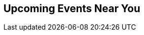 // Events near you
// FIXME: events.json returns empty??

:site_url: http://neo4j.com

[subs=attributes]
++++
<section class="upcoming-events">
	<div class="row">
		<div class="small-12 columns">
			<h2>Upcoming Events Near You</h2>
			<ul class="events-list item-list small-block-grid-1 medium-block-grid-3"></ul>
		</div>
	</div>
	<div class="row">
		<div class="small-12 columns text-center">
			<a class="button more" href="/events/#/events" style="display:none">More Events</a>
			<a id="events-list-btn" class="toggle-arrow" href=""></a>
		</div>
	</div>
</section>

<script>
  var GEO_IP_SERVICE_URL = "http://freegeoip-1183212446.us-east-1.elb.amazonaws.com:8080/json/";

  var eventsAdded = 0;
  var eventsSource = [];
  var sixWeeksFromNow = Date.now() + 42 * 24 * 3600 * 1000;
  var eventsAddedUrls = [];

  function addEvent(event) {
      var date = Date.parse(event.Start.split(" ")[0]);
      if (date > sixWeeksFromNow || eventsAdded > 8) return;
      if ($.inArray(event.Url, eventsAddedUrls) > -1) return;

      var dateString = new Date(date).toLocaleDateString();
      var type_slug = "logo";
      switch (event.Type) {
        case "Conference":
          type_slug = "conference"; break;
        case "Training":
          type_slug = "training"; break;
        case "Meetup":
          type_slug = "meetup"; break;
        case "Webinar":
          type_slug = "webinar"; break;
      }

    var eventString = "<li>";
    if (eventsAdded > 2) { 
      var eventString = "<li class='extra-item' style='display:none'>";
    }
    eventString += "<a href='"+event.Url+"'><div class='small-4 columns text-center'><img class='event-icon' src='/wp-content/themes/neo4jweb/assets/images/events/event-" + type_slug + ".png'> <span class='event-type'>" + event.Type + "</div><div class='small-8 columns'>" + dateString + "<br>";
    eventString += event.SourceTitle
    if (event.City) {
      eventString += "<div class='city'>" + event.City + "</div>";
    }
    if (event.Description)  {
      eventString += "<div class='description'>" + event.Description.substring(0, 50) + "...</div>";
    }
    eventString += "</div></a>";
    eventString += "</li>";
    $("ul.events-list").append(eventString);
    eventsAdded += 1;
    eventsAddedUrls.push(event.Url);
  }

  function getDistanceFromLatLonInKm(lat1,lon1,lat2,lon2) {
    var R = 6371; // Radius of the earth in km
    var dLat = deg2rad(lat2-lat1);  // deg2rad below
    var dLon = deg2rad(lon2-lon1); 
    var a = 
      Math.sin(dLat/2) * Math.sin(dLat/2) +
      Math.cos(deg2rad(lat1)) * Math.cos(deg2rad(lat2)) * 
      Math.sin(dLon/2) * Math.sin(dLon/2)
      ; 
    var c = 2 * Math.atan2(Math.sqrt(a), Math.sqrt(1-a)); 
    var d = R * c; // Distance in km
    return d;
  }

  function deg2rad(deg) {
    return deg * (Math.PI/180)
  }

  function ofType(list, type) { 
    return list.filter(
      function (e) { 
        return e.Type == type
    }); 
  };

  /* Show events regardless of location, in case geocoding fails */
  function shownextevents() {
    $.get("{site_url}/api/events.json",function(data) {
      var events = JSON.parse(data);
      eventsSource = events;

      var webinar = ofType(events, "Webinar");
      if (webinar.length > 0) {
        addEvent(webinar[0]);
      }
      for (eventNum = 0; eventNum < eventsSource.length && eventsAdded < 9; eventNum++) {
        addEvent(eventsSource[eventNum]);
      }
    });
  };

      
  function geoip(info) {
    if ((! "latitude" in info) || (! "longitude" in info) ) {
      return shownextevents();
    }
    var lat1 = info.latitude;
    var lon1 = info.longitude;
    $.get("{site_url}/api/events.json",function(data) {
      var events = JSON.parse(data);
      events.forEach(function(event) {
      if (event.Geo) {
        var coords=event.Geo.split(",");
        event.Distance = Math.round(getDistanceFromLatLonInKm(lat1,lon1,parseFloat(coords[0]),parseFloat(coords[1])));
      } else {
        // event.Distance = Infinity;
        event.Distance = 400;
      }
      })
      var eventsLang = events.filter(function(event) {
        if ((! "Language" in event) || event.Language == "") {
          return true;
        }
        if (event.Language.toLowerCase() == "en") {
          return true;
        }
        if (! "languages" in navigator) {
          return true;
        }
        $.each(navigator.languages, function(index, value) {
          if (event.Language.toLowerCase() == value.toLowerCase()) {
            return true;
          }
          if (value.toLowerCase().indexOf(event.Language.toLowerCase()) == 0) {
            return true;
          }
        })
        return false;
      });
      var near = eventsLang.filter(function(event) {
        return event.Distance == Infinity || event.Distance < 1500;
      }).sort(function (e1,e2) { return e1.Distance < e2.Distance ? -1 : e1.Distance == e2.Distance ? 0 : 1; });

      eventsSource = near;

      var meetup = ofType(near,"Meetup");
      var conf = ofType(near,"Conference");
      var training = ofType(near, "Training");
      var webinar = ofType(eventsLang, "Webinar");

      if (conf.length > 0) {
        addEvent(conf[0]);
      }
      if (training.length > 0) {
        addEvent(training[0]);
      }
      if (webinar.length > 0) {
        addEvent(webinar[0]);
      }
      if (meetup.length > 0) {
        addEvent(meetup[0]);
      }
      if (eventsAdded < 9) {
        if (webinar.length > 1) {
          addEvent(webinar[1]);
        }
      }
      for (eventNum = 0; eventNum < eventsSource.length && eventsAdded < 9; eventNum++) {
        addEvent(eventsSource[eventNum]);
      }
    });
  };

  $.ajax({
      url: GEO_IP_SERVICE_URL
  })
  .done(function(data) {
    geoip(data);
  })
  .fail(function() {
    shownextevents();
    for (eventNum = 0; eventNum < eventsSource.length && eventsAdded < 9; eventNum++) {
      addEvent(eventsSource[eventNum]);
    }
  });

</script>
++++